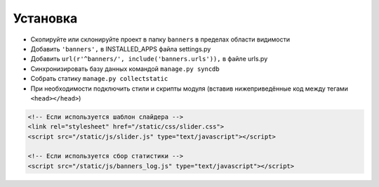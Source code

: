 Установка
=========

* Скопируйте или склонируйте проект в папку ``banners`` в пределах области видимости
* Добавить ``'banners',`` в INSTALLED_APPS файла settings.py
* Добавить ``url(r'^banners/', include('banners.urls')),`` в файле urls.py
* Синхронизировать базу данных командой ``manage.py syncdb``
* Собрать статику ``manage.py collectstatic``
* При необходимости подключить стили и скрипты модуля (вставив нижеприведённые код между тегами ``<head></head>``)

.. code-block:: html

    <!-- Если используется шаблон слайдера -->
    <link rel="stylesheet" href="/static/css/slider.css">
    <script src="/static/js/slider.js" type="text/javascript"></script>

    <!-- Если используется сбор статистики -->
    <script src="/static/js/banners_log.js" type="text/javascript"></script>
